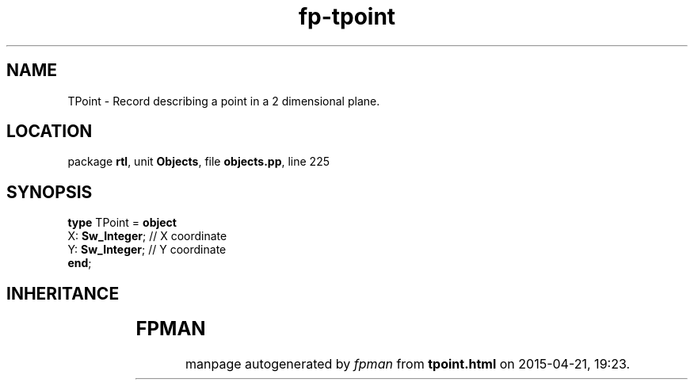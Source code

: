 .\" file autogenerated by fpman
.TH "fp-tpoint" 3 "2014-03-14" "fpman" "Free Pascal Programmer's Manual"
.SH NAME
TPoint - Record describing a point in a 2 dimensional plane.
.SH LOCATION
package \fBrtl\fR, unit \fBObjects\fR, file \fBobjects.pp\fR, line 225
.SH SYNOPSIS
\fBtype\fR TPoint = \fBobject\fR
  X: \fBSw_Integer\fR; // X coordinate
  Y: \fBSw_Integer\fR; // Y coordinate
.br
\fBend\fR;
.SH INHERITANCE
.TS
l l.
\fBTPoint\fR	Record describing a point in a 2 dimensional plane.
.TE
.SH FPMAN
manpage autogenerated by \fIfpman\fR from \fBtpoint.html\fR on 2015-04-21, 19:23.

